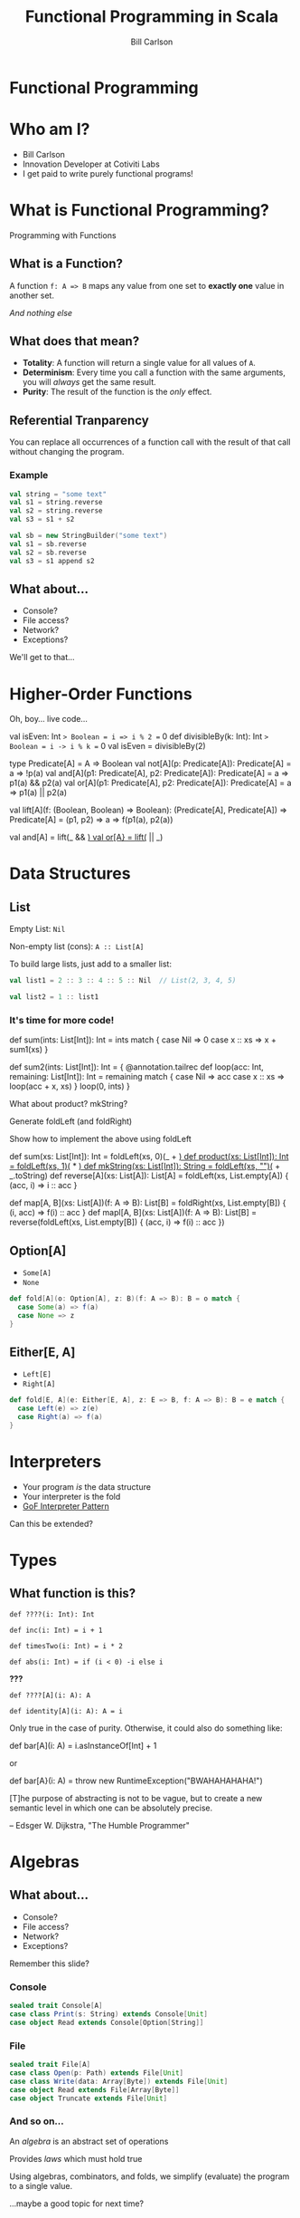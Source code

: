 #+OPTIONS: num:nil toc:nil reveal_title_slide:nil
#+REVEAL_TRANS: slide
#+REVEAL_THEME: sky
#+REVEAL_PLUGINS: (highlight notes)
#+Title: Functional Programming in Scala
#+Author: Bill Carlson
#+Email: bill@coacoas.net

* Functional Programming

* Who am I? 
  * Bill Carlson
  * Innovation Developer at Cotiviti Labs
  * I get paid to write purely functional programs!
      
* What is Functional Programming?

#+ATTR_REVEAL: :frag t
Programming with Functions

** What is a Function?

#+ATTR_REVEAL: :frag t
A function ~f: A => B~ maps any value from one set to *exactly one* value in another set.

#+ATTR_REVEAL: :frag t
/And nothing else/

** What does that mean? 

#+ATTR_REVEAL: :frag t 
 * *Totality*: A function will return a single value for all values of ~A~.
 * *Determinism*: Every time you call a function with the same arguments, you will /always/ get the same result.
 * *Purity*: The result of the function is the /only/ effect.

** Referential Tranparency

You can replace all occurrences of a function call with the result of that call without changing the program. 

*** Example

#+BEGIN_SRC scala
val string = "some text"
val s1 = string.reverse
val s2 = string.reverse
val s3 = s1 + s2
#+END_SRC

#+ATTR_REVEAL: :frag t
#+BEGIN_SRC scala
val sb = new StringBuilder("some text")
val s1 = sb.reverse
val s2 = sb.reverse
val s3 = s1 append s2
#+END_SRC

** What about... 
 * Console?
 * File access?
 * Network?
 * Exceptions?

#+BEGIN_NOTES
We'll get to that...
#+END_NOTES

* Higher-Order Functions

#+REVEAL: split

Oh, boy... live code... 

#+BEGIN_NOTES
val isEven: Int => Boolean = i => i % 2 == 0
def divisibleBy(k: Int): Int => Boolean = i -> i % k == 0
val isEven = divisibleBy(2)

type Predicate[A] = A => Boolean
val not[A](p: Predicate[A]): Predicate[A] = a => !p(a)
val and[A](p1: Predicate[A], p2: Predicate[A]): Predicate[A] = a => p1(a) && p2(a)
val or[A](p1: Predicate[A], p2: Predicate[A]): Predicate[A] = a => p1(a) || p2(a)

val lift[A](f: (Boolean, Boolean) => Boolean): 
  (Predicate[A], Predicate[A]) => Predicate[A] = 
    (p1, p2) => a => f(p1(a), p2(a))

val and[A] = lift(_ && _)
val or[A} = lift(_ || _)
#+END_NOTES

* Data Structures

** List

Empty List: ~Nil~

Non-empty list (cons): ~A :: List[A]~

#+REVEAL: split

To build large lists, just add to a smaller list:

#+BEGIN_SRC scala
val list1 = 2 :: 3 :: 4 :: 5 :: Nil  // List(2, 3, 4, 5)

val list2 = 1 :: list1
#+END_SRC

*** It's time for more code! 

#+BEGIN_NOTES
def sum(ints: List[Int]): Int =
  ints match {
    case Nil => 0
    case x :: xs => x + sum1(xs)
  }

def sum2(ints: List[Int]): Int = {
  @annotation.tailrec
  def loop(acc: Int, remaining: List[Int]): Int = 
    remaining match {
      case Nil => acc
      case x :: xs => loop(acc + x, xs)
    }
  loop(0, ints)
}

What about product?  mkString? 

Generate foldLeft (and foldRight)

Show how to implement the above using foldLeft

def sum(xs: List[Int]): Int = foldLeft(xs, 0)(_ + _)
def product(xs: List[Int]): Int = foldLeft(xs, 1)(_ * _)
def mkString(xs: List[Int]): String = foldLeft(xs, "")(_ + _.toString)
def reverse[A](xs: List[A]): List[A] = foldLeft(xs, List.empty[A]) { (acc, i) => i :: acc }

def map[A, B](xs: List[A])(f: A => B): List[B] = foldRight(xs, List.empty[B]) { (i, acc) => f(i) :: acc }
def mapl[A, B](xs: List[A])(f: A => B): List[B] = reverse(foldLeft(xs, List.empty[B]) { (acc, i) => f(i) :: acc })

#+END_NOTES

** Option[A]
 * ~Some[A]~
 * ~None~

#+ATTR_REVEAL: :frag t
#+BEGIN_SRC scala
def fold[A](o: Option[A], z: B)(f: A => B): B = o match {
  case Some(a) => f(a)
  case None => z
}
#+END_SRC

** Either[E, A]
 * ~Left[E]~
 * ~Right[A]~

#+ATTR_REVEAL: :frag t
#+BEGIN_SRC scala
def fold[E, A](e: Either[E, A], z: E => B, f: A => B): B = e match {
  case Left(e) => z(e)
  case Right(a) => f(a)
}
#+END_SRC

* Interpreters

 * Your program /is/ the data structure
 * Your interpreter is the fold
 * [[https://www.gofpatterns.com/behavioral-design-patterns/behavioral-patterns/interpreter-pattern.php][GoF Interpreter Pattern]]
#+ATTR_REVEAL: :frag t
Can this be extended? 

* Types

** What function is this? 

~def ????(i: Int): Int~

#+ATTR_REVEAL: :frag appear
~def inc(i: Int) = i + 1~

#+ATTR_REVEAL: :frag appear
~def timesTwo(i: Int) = i * 2~

#+ATTR_REVEAL: :frag appear
~def abs(i: Int) = if (i < 0) -i else i~

#+ATTR_REVEAL: :frag appear
*???*

#+REVEAL: split

~def ????[A](i: A): A~

#+ATTR_REVEAL: :frag t
~def identity[A](i: A): A = i~

#+BEGIN_NOTES
Only true in the case of purity. Otherwise, it could also do something like: 

def bar[A](i: A) = i.asInstanceOf[Int] + 1

or 

def bar[A}(i: A) = throw new RuntimeException("BWAHAHAHAHA!")
#+END_NOTES

#+REVEAL: split

[T]he purpose of abstracting is not to be vague, but to create a new semantic level in which one can be absolutely precise. 

-- Edsger W. Dijkstra, "The Humble Programmer"

* Algebras

** What about... 
 * Console?
 * File access?
 * Network?
 * Exceptions?

#+BEGIN_NOTES
Remember this slide? 
#+END_NOTES

*** Console
#+BEGIN_SRC scala
sealed trait Console[A]
case class Print(s: String) extends Console[Unit]
case object Read extends Console[Option[String]]
#+END_SRC

*** File
#+BEGIN_SRC scala
sealed trait File[A]
case class Open(p: Path) extends File[Unit]
case class Write(data: Array[Byte]) extends File[Unit]
case object Read extends File[Array[Byte]]
case object Truncate extends File[Unit]
#+END_SRC


*** And so on...

An /algebra/ is an abstract set of operations

Provides /laws/ which must hold true

Using algebras, combinators, and folds, we simplify (evaluate) the program to a single value.

#+ATTR_REVEAL: :frag t
...maybe a good topic for next time? 

* ? 

* Thank you!

Bill Carlson

[[mailto:bill@coacoas.net][bill@coacoas.net]]

[[https://twitter.com/coacoas][Twitter: @coacoas]]

[[https://github.com/coacoas][https://github.com/coacoas]]

